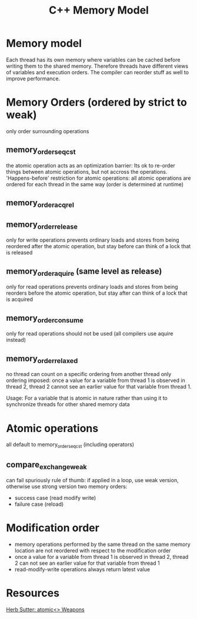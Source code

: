 #+TITLE: C++ Memory Model

* Memory model
Each thread has its own memory where variables can be cached before writing them to the shared memory. Therefore threads have different views of variables and execution orders. The compiler can reorder stuff as well to improve performance.

* Memory Orders (ordered by strict to weak)

only order surrounding operations

** memory_order_seq_cst
the atomic operation acts as an optimization barrier: Its ok to re-order things between atomic operations, but not accross the operations.
'Happens-before' restriction for atomic operations: all atomic operations are ordered for each thread in the same way (order is determined at runtime)
** memory_order_acq_rel
** memory_order_release
only for write operations
prevents ordinary loads and stores from being reordered after the atomic operation, but stay before
can think of a lock that is released
** memory_order_aquire (same level as release)
only for read operations
prevents ordinary loads and stores from being reorders before the atomic operation, but stay after
can think of a lock that is acquired
** memory_order_consume
only for read operations
should not be used (all compilers use aquire instead)
** memory_order_relaxed
no thread can count on a specific ordering from another thread
only ordering imposed: once a value for a variable from thread 1 is observed in thread 2, thread 2 cannot see an earlier value for that variable from thread 1.

Usage: For a variable that is atomic in nature rather than using it to synchronize threads for other shared memory data

* Atomic operations
all default to memory_order_seq_cst (including operators)

** compare_exchange_weak
can fail spuriously
rule of thumb: if applied in a loop, use weak version, otherwise use strong version
two memory orders:
- success case (read modify write)
- failure case (reload)

* Modification order
- memory operations performed by the same thread on the same memory location are not reordered with respect to the modification order
- once a value for a variable from thread 1 is observed in thread 2, thread 2 can not see an earlier value for that variable from thread 1
- read-modify-write operations always return latest value

* Resources
[[https://www.youtube.com/watch?v=A8eCGOqgvH4][Herb Sutter: atomic<> Weapons]]

